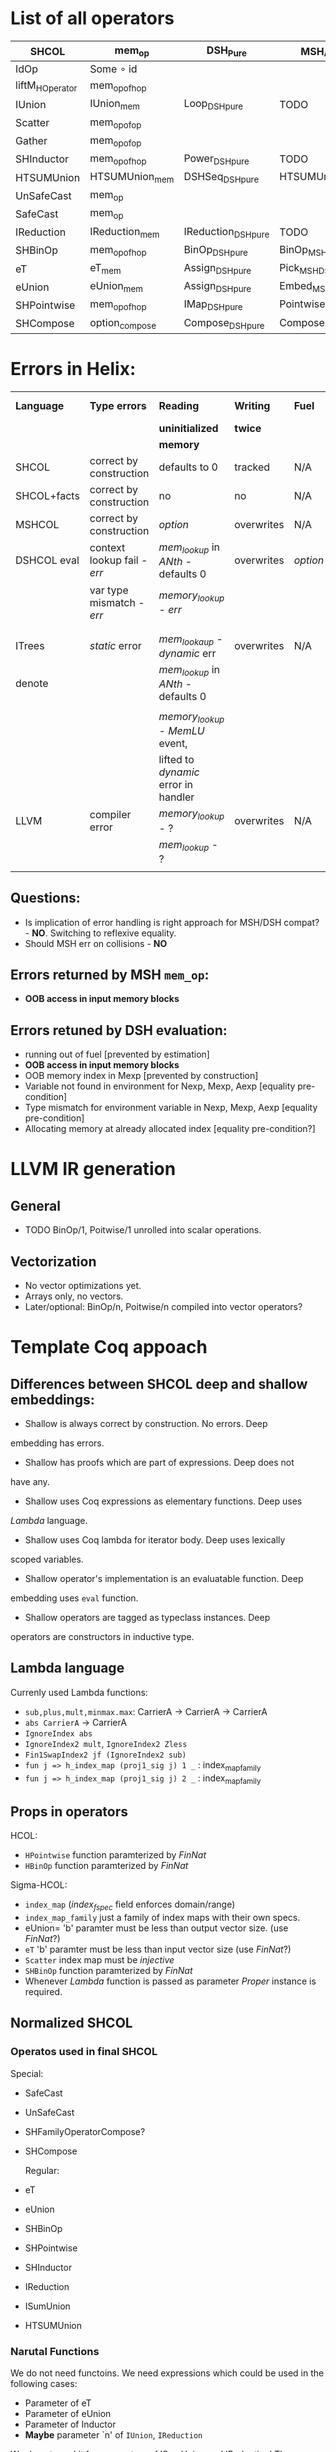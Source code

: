 * List of all operators

|-----------------+----------------+---------------------+---------------------------+-----------+---------------+--------------------|
| SHCOL           | mem_op         | DSH_Pure            | MSH/DSH compat            | DSHCOL    | MSHoperator   | MFacts             |
|-----------------+----------------+---------------------+---------------------------+-----------+---------------+--------------------|
| IdOp            | Some ∘ id      |                     |                           |           |               |                    |
| liftM_HOperator | mem_op_of_hop  |                     |                           |           |               |                    |
| IUnion          | IUnion_mem     | Loop_DSH_pure       | TODO                      | DSHLoop   | MSHIUnion     | IUnion_Mem         |
| Scatter         | mem_op_of_op   |                     |                           |           |               |                    |
| Gather          | mem_op_of_op   |                     |                           |           |               |                    |
| SHInductor      | mem_op_of_hop  | Power_DSH_pure      | TODO                      | DSHPower  | MSHInductor   | SHInductor_MFacts  |
| HTSUMUnion      | HTSUMUnion_mem | DSHSeq_DSH_pure     | HTSUMUnion_MSH_DSH_compat | ...       | MHTSUMUnion   | HTSUMUnion_MFacts  |
| UnSafeCast      | mem_op         |                     |                           |           | /pass-through/  | /pass-through/       |
| SafeCast        | mem_op         |                     |                           |           | /pass-through/  | /pass-through/       |
| IReduction      | IReduction_mem | IReduction_DSH_pure | TODO                      | ...       | MSHIReduction | IReduction_MFacts  |
| SHBinOp         | mem_op_of_hop  | BinOp_DSH_pure      | BinOp_MSH_DSH_compat      | DSHBinOp  | MSHBinOp      | SHBinOp_MFacts     |
| eT              | eT_mem         | Assign_DSH_pure     | Pick_MSH_DSH_compat       | DSHAssign | MSHeT         | eT_MFacts          |
| eUnion          | eUnion_mem     | Assign_DSH_pure     | Embed_MSH_DSH_compat      | DSHAssign | MSHeUnion     | eUnion_MFacts      |
| SHPointwise     | mem_op_of_hop  | IMap_DSH_pure       | Pointwise_MSH_DSH_compat  | DSHIMap   | MSHPointwise  | SHPointwise_MFacts |
| SHCompose       | option_compose | Compose_DSH_pure    | Compose_MSH_DSH_compat    | ...       | MSHCompose    | SHCompose_MFacts   |
|-----------------+----------------+---------------------+---------------------------+-----------+---------------+--------------------|

* Errors in Helix:

 |-------------+---------------------------+------------------------------------+------------+--------+------------------|
 | *Language*    | *Type errors*               | *Reading*                            | *Writing*    | *Fuel*   | Mem alloc        |
 |             |                           | *uninitialized*                      | *twice*      |        | Mem free         |
 |             |                           | *memory*                             |            |        |                  |
 |-------------+---------------------------+------------------------------------+------------+--------+------------------|
 | SHCOL       | correct by construction   | defaults to 0                      | tracked    | N/A    | N/A              |
 |-------------+---------------------------+------------------------------------+------------+--------+------------------|
 | SHCOL+facts | correct by construction   | no                                 | no         | N/A    | N/A              |
 |-------------+---------------------------+------------------------------------+------------+--------+------------------|
 | MSHCOL      | correct by construction   | /option/                             | overwrites | N/A    | N/A              |
 |-------------+---------------------------+------------------------------------+------------+--------+------------------|
 | DSHCOL eval | context lookup fail - /err/ | /mem_lookup/ in /ANth/ - defaults 0    | overwrites | /option/ | could not        |
 |             | var type mismatch - /err/   | /memory_lookup/ - /err/                |            |        | occur            |
 |             |                           |                                    |            |        |                  |
 |             |                           |                                    |            |        |                  |
 |-------------+---------------------------+------------------------------------+------------+--------+------------------|
 | ITrees      | /static/ error              | /mem_lookaup/ - /dynamic/ err          | overwrites | N/A    | could not        |
 | denote      |                           | /mem_lookup/ in /ANth/ - defaults 0    |            |        | occur            |
 |             |                           |                                    |            |        |                  |
 |             |                           | /memory_lookup/ - /MemLU/ event,       |            |        |                  |
 |             |                           | lifted to /dynamic/ error in handler |            |        |                  |
 |-------------+---------------------------+------------------------------------+------------+--------+------------------|
 | LLVM        | compiler error            | /memory_lookup/ - ?                  | overwrites | N/A    | /alloca/ - undef   |
 |             |                           | /mem_lookup/ - ?                     |            |        | /free/ - automatic |
 |             |                           |                                    |            |        |                  |
 |-------------+---------------------------+------------------------------------+------------+--------+------------------|

** Questions:
   - Is implication of error handling is right approach for MSH/DSH
     compat? - *NO*. Switching to reflexive equality.
   - Should MSH err on collisions - *NO*

** Errors returned by MSH =mem_op=:
   - *OOB access in input memory blocks*
    
** Errors retuned by DSH evaluation:
   - running out of fuel [prevented by estimation]
   - *OOB access in input memory blocks*
   - OOB memory index in Mexp [prevented by construction]
   - Variable not found in environment for Nexp, Mexp, Aexp [equality pre-condition]
   - Type mismatch for environment variable in Nexp, Mexp, Aexp [equality pre-condition]
   - Allocating memory at already allocated index [equality pre-condition?]
      
* LLVM IR generation
** General
  - TODO BinOp/1, Poitwise/1 unrolled into scalar operations.
** Vectorization
  - No vector optimizations yet.
  - Arrays only, no vectors.
  - Later/optional: BinOp/n, Poitwise/n compiled into vector operators?
* Template Coq appoach
** Differences between SHCOL deep and shallow embeddings:

    - Shallow is always correct by construction. No errors. Deep
    embedding has errors.
    - Shallow has proofs which are part of expressions. Deep does not
    have any.
    - Shallow uses Coq expressions as elementary functions. Deep uses
    /Lambda/ language.
    - Shallow uses Coq lambda for iterator body. Deep uses lexically
    scoped variables.
    - Shallow operator's implementation is an evaluatable function. Deep
    embedding uses =eval= function.
    - Shallow operators are tagged as typeclass instances. Deep
    operators are constructors in inductive type.

** Lambda language

   Currenly used Lambda functions:
   - =sub,plus,mult,minmax.max=: CarrierA -> CarrierA -> CarrierA
   - =abs CarrierA= -> CarrierA
   - =IgnoreIndex abs=
   - =IgnoreIndex2 mult=, =IgnoreIndex2 Zless=
   - =Fin1SwapIndex2 jf (IgnoreIndex2 sub)=
   - =fun j => h_index_map (proj1_sig j) 1 _= : index_map_family
   - =fun j => h_index_map (proj1_sig j) 2 _= : index_map_family

** Props in operators

   HCOL:
   - =HPointwise= function paramterized by /FinNat/
   - =HBinOp= function paramterized by /FinNat/
   Sigma-HCOL:
   - =index_map= (/index_f_spec/ field enforces domain/range)
   - =index_map_family= just a family of index maps with their own
     specs.
   - eUnion= 'b' paramter must be less than output vector size. (use /FinNat/?)
   - =eT= 'b' paramter must be less than input vector size (use /FinNat/?)
   - =Scatter= index map must be /injective/
   - =SHBinOp= function paramterized by /FinNat/
   - Whenever /Lambda/ function is passed as parameter /Proper/
     instance is required.

** Normalized SHCOL
*** Operatos used in final SHCOL

    Special:

   - SafeCast
   - UnSafeCast
   - SHFamilyOperatorCompose?
   - SHCompose

     Regular:

   - eT
   - eUnion
   - SHBinOp
   - SHPointwise
   - SHInductor
   - IReduction
   - ISumUnion
   - HTSUMUnion

*** Narutal Functions

    We do not need functoins. We need expressions which could be used
    in the following cases:

    - Parameter of eT
    - Parameter of eUnion
    - Parameter of Inductor
    - *Maybe* parameter `n' of =IUnion=, =IReduction=

    We do not need it for parameters of ISumUnion and IReduction!
    These are tied op to dimensions of the data and fixed.

    Q: Can we get away with linear combination of all variables for these?

    Variables are introduced by itereative operators
    (e.g. =ISumUnion=) and their scope is the body of such
    operator. We will use DeBruijn indices instea of variable
    names. To refer to a variable we will us an index which value is
    distance in number of nested scopes between the reference and
    definition. For example the index variable from the iterator
    immediately enclosing the reference will be 0. For example using
    variable names:
     
    ISumUnion j 0 n
       ISumUnion i 0 m
          Pointwise (fun k => k+i+j)

    Using DeBruijn indices:

    ISumUnion 0 n
       ISumUnion 0 m
          Pointwise ((var 0) + (var 1) + (var 2))


    Global variables could be also represented using this approach,
    via enclosed nested binders around whole expression. Each such
    binder will give gloval variable an index.

    Index mapping functions have type: =nat -> nat= We can represent a
    subset of index mapping functions using the folloing encoding:

    Each function is represented a vector of coefficients (natural numbers):

    c = [1,2,3,100]

    When evaluated a vector of all variables in scope is build, ordered by 
    their DeBruijn indices. "1" is appended to the end. Using example above,
    assuming j=12,i=22,k=32:

    v = [12,22,32,1]

    The result of evaluation is dot product of these two vectors: 

    c \dot {v^T} = 1*12 + 2*22 + 3*32 + 100*1

    This allows us to represent expression such as: 

    j*c_0 + i*c_1 + k*c_2

** Proof Automation
*** MSHOL -> DSHCOL proofs

    May not be possible to follow the structure of DSHCOL, as ~DSH_pure~
    are associated with MSCHOL, not DSHCOL operators.

    One way around this is to follow MSHCOL structure. Another
    solution, is to build proof as we compile MSHCOL via template-coq.

    Finally, it /might/ be possible to follow the structure of DSHCOL if
    the mapping of MSHCOL to DSHCOL is injective. Here we will take
    advantage of LTAC pattern matching which provides us with
    look-ahead parser to match DHSCOL fragments to MSHCOL operators.

    For current language we implemented LTAC pattern matching approach
    which seems to be working. With addition of more operators or
    extensions of DSHCOL this may break.


